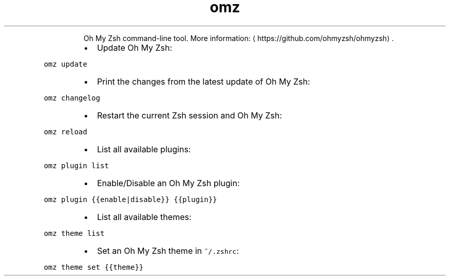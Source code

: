 .TH omz
.PP
.RS
Oh My Zsh command\-line tool.
More information: \[la]https://github.com/ohmyzsh/ohmyzsh\[ra]\&.
.RE
.RS
.IP \(bu 2
Update Oh My Zsh:
.RE
.PP
\fB\fComz update\fR
.RS
.IP \(bu 2
Print the changes from the latest update of Oh My Zsh:
.RE
.PP
\fB\fComz changelog\fR
.RS
.IP \(bu 2
Restart the current Zsh session and Oh My Zsh:
.RE
.PP
\fB\fComz reload\fR
.RS
.IP \(bu 2
List all available plugins:
.RE
.PP
\fB\fComz plugin list\fR
.RS
.IP \(bu 2
Enable/Disable an Oh My Zsh plugin:
.RE
.PP
\fB\fComz plugin {{enable|disable}} {{plugin}}\fR
.RS
.IP \(bu 2
List all available themes:
.RE
.PP
\fB\fComz theme list\fR
.RS
.IP \(bu 2
Set an Oh My Zsh theme in \fB\fC~/.zshrc\fR:
.RE
.PP
\fB\fComz theme set {{theme}}\fR
